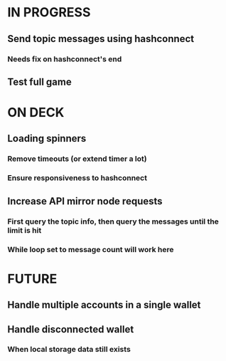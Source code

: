 * IN PROGRESS
** Send topic messages using hashconnect
*** Needs fix on hashconnect's end
** Test full game
* ON DECK
** Loading spinners
*** Remove timeouts (or extend timer a lot)
*** Ensure responsiveness to hashconnect
** Increase API mirror node requests
*** First query the topic info, then query the messages until the limit is hit
*** While loop set to message count will work here
* FUTURE
** Handle multiple accounts in a single wallet
** Handle disconnected wallet
*** When local storage data still exists
